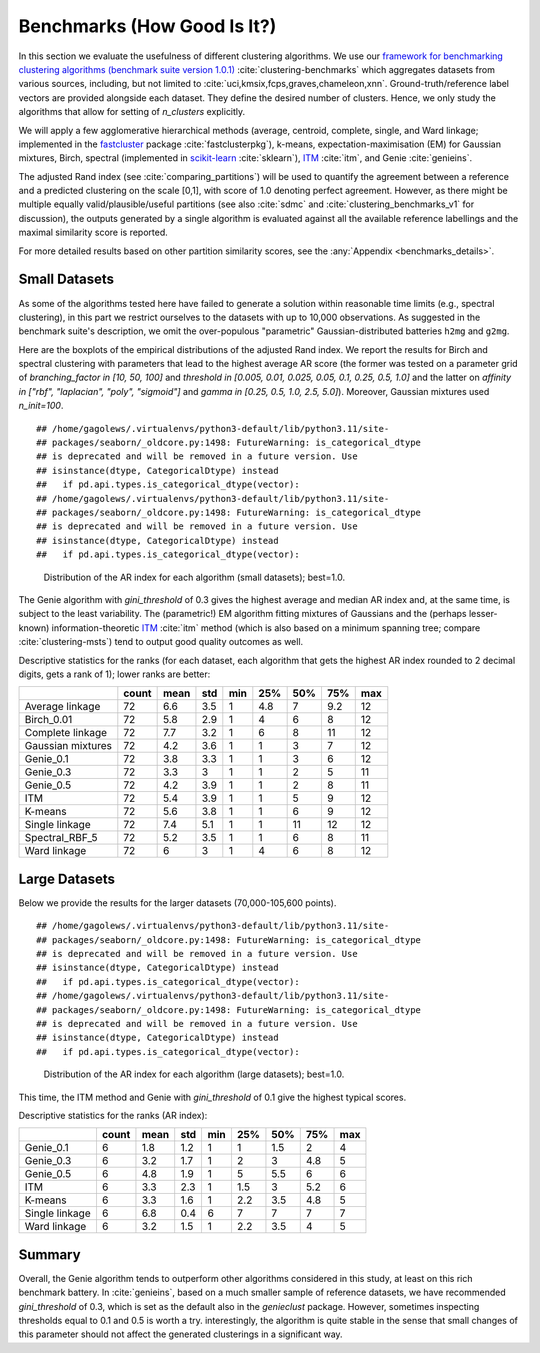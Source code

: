 Benchmarks (How Good Is It?)
============================

In this section we evaluate the usefulness of different clustering algorithms.
We use our `framework for benchmarking clustering algorithms (benchmark suite version 1.0.1) <https://github.com/gagolews/clustering-benchmarks>`_
:cite:`clustering-benchmarks` which aggregates datasets from various sources,
including, but not limited to :cite:`uci,kmsix,fcps,graves,chameleon,xnn`.
Ground-truth/reference label vectors are provided alongside each dataset.
They define the desired number of clusters. Hence, we only study
the algorithms that allow for setting of `n_clusters` explicitly.

We will apply a few agglomerative hierarchical
methods (average, centroid, complete, single, and Ward linkage; implemented in the
`fastcluster <http://www.danifold.net/fastcluster.html>`_ package :cite:`fastclusterpkg`),
k-means, expectation-maximisation (EM) for Gaussian mixtures, Birch, spectral
(implemented in `scikit-learn <https://scikit-learn.org/>`_ :cite:`sklearn`),
`ITM <https://github.com/amueller/information-theoretic-mst>`_ :cite:`itm`,
and Genie :cite:`genieins`.

The adjusted Rand index (see :cite:`comparing_partitions`) will be used
to quantify the agreement between
a reference and a predicted clustering on the scale [0,1],
with score of 1.0 denoting perfect agreement. However, as there might be
multiple equally valid/plausible/useful partitions (see also
:cite:`sdmc` and :cite:`clustering_benchmarks_v1` for discussion),
the outputs generated by a single algorithm is evaluated
against all the available reference labellings and the maximal similarity score
is reported.

For more detailed results based on other partition similarity scores,
see the :any:`Appendix <benchmarks_details>`\ .








Small Datasets
--------------

As some of the algorithms tested here have failed to generate a solution
within reasonable time limits (e.g., spectral clustering),
in this part we restrict ourselves to the datasets with up to 10,000 observations.
As suggested in the benchmark suite's description, we omit the over-populous
"parametric" Gaussian-distributed batteries ``h2mg`` and ``g2mg``.

Here are the boxplots of the empirical distributions of the adjusted Rand index.
We report the results for Birch and spectral clustering with parameters
that lead to the highest average AR score
(the former was tested on a parameter grid of
`branching_factor in [10, 50, 100]`
and `threshold in [0.005, 0.01, 0.025, 0.05, 0.1, 0.25, 0.5, 1.0]`
and the latter on `affinity in ["rbf", "laplacian", "poly", "sigmoid"]`
and `gamma in [0.25, 0.5, 1.0, 2.5, 5.0]`).
Moreover, Gaussian mixtures used `n_init=100`.









::

    ## /home/gagolews/.virtualenvs/python3-default/lib/python3.11/site-
    ## packages/seaborn/_oldcore.py:1498: FutureWarning: is_categorical_dtype
    ## is deprecated and will be removed in a future version. Use
    ## isinstance(dtype, CategoricalDtype) instead
    ##   if pd.api.types.is_categorical_dtype(vector):
    ## /home/gagolews/.virtualenvs/python3-default/lib/python3.11/site-
    ## packages/seaborn/_oldcore.py:1498: FutureWarning: is_categorical_dtype
    ## is deprecated and will be removed in a future version. Use
    ## isinstance(dtype, CategoricalDtype) instead
    ##   if pd.api.types.is_categorical_dtype(vector):

.. figure:: figures/benchmarks_ar_plot_small_1.png
   :width: 15 cm

   Distribution of the AR index for each algorithm (small datasets); best=1.0.



The Genie algorithm with `gini_threshold` of 0.3 gives the highest average
and median AR index and, at the same time, is subject to the least variability.
The (parametric!) EM algorithm fitting mixtures of Gaussians and the (perhaps lesser-known)
information-theoretic `ITM <https://github.com/amueller/information-theoretic-mst>`_
:cite:`itm` method (which is also based on a minimum spanning tree;
compare :cite:`clustering-msts`)
tend to output good quality outcomes as well.




Descriptive statistics for the ranks (for each dataset,
each algorithm that gets the highest AR index rounded to 2 decimal digits,
gets a rank of 1); lower ranks are better:



=================  =======  ======  =====  =====  =====  =====  =====  =====
..                   count    mean    std    min    25%    50%    75%    max
=================  =======  ======  =====  =====  =====  =====  =====  =====
Average linkage         72     6.6    3.5      1    4.8      7    9.2     12
Birch_0.01              72     5.8    2.9      1    4        6    8       12
Complete linkage        72     7.7    3.2      1    6        8   11       12
Gaussian mixtures       72     4.2    3.6      1    1        3    7       12
Genie_0.1               72     3.8    3.3      1    1        3    6       12
Genie_0.3               72     3.3    3        1    1        2    5       11
Genie_0.5               72     4.2    3.9      1    1        2    8       11
ITM                     72     5.4    3.9      1    1        5    9       12
K-means                 72     5.6    3.8      1    1        6    9       12
Single linkage          72     7.4    5.1      1    1       11   12       12
Spectral_RBF_5          72     5.2    3.5      1    1        6    8       11
Ward linkage            72     6      3        1    4        6    8       12
=================  =======  ======  =====  =====  =====  =====  =====  ===== 





Large Datasets
--------------

Below we provide the results for the larger datasets (70,000-105,600 points).








::

    ## /home/gagolews/.virtualenvs/python3-default/lib/python3.11/site-
    ## packages/seaborn/_oldcore.py:1498: FutureWarning: is_categorical_dtype
    ## is deprecated and will be removed in a future version. Use
    ## isinstance(dtype, CategoricalDtype) instead
    ##   if pd.api.types.is_categorical_dtype(vector):
    ## /home/gagolews/.virtualenvs/python3-default/lib/python3.11/site-
    ## packages/seaborn/_oldcore.py:1498: FutureWarning: is_categorical_dtype
    ## is deprecated and will be removed in a future version. Use
    ## isinstance(dtype, CategoricalDtype) instead
    ##   if pd.api.types.is_categorical_dtype(vector):

.. figure:: figures/benchmarks_ar_plot_large_1.png
   :width: 15 cm

   Distribution of the AR index for each algorithm (large datasets); best=1.0.



This time, the ITM method and Genie with `gini_threshold` of 0.1 give
the highest typical scores.


Descriptive statistics for the ranks (AR index):



==============  =======  ======  =====  =====  =====  =====  =====  =====
..                count    mean    std    min    25%    50%    75%    max
==============  =======  ======  =====  =====  =====  =====  =====  =====
Genie_0.1             6     1.8    1.2      1    1      1.5    2        4
Genie_0.3             6     3.2    1.7      1    2      3      4.8      5
Genie_0.5             6     4.8    1.9      1    5      5.5    6        6
ITM                   6     3.3    2.3      1    1.5    3      5.2      6
K-means               6     3.3    1.6      1    2.2    3.5    4.8      5
Single linkage        6     6.8    0.4      6    7      7      7        7
Ward linkage          6     3.2    1.5      1    2.2    3.5    4        5
==============  =======  ======  =====  =====  =====  =====  =====  ===== 






Summary
-------

Overall, the Genie algorithm tends to outperform other algorithms considered
in this study, at least on this rich benchmark battery.
In :cite:`genieins`, based on a much smaller sample of reference datasets,
we have recommended `gini_threshold` of 0.3,
which is set as the default also in the `genieclust` package.
However, sometimes inspecting thresholds equal to 0.1 and 0.5 is worth a try.
interestingly, the algorithm is quite stable in the sense that
small changes of this parameter should not affect the generated clusterings
in a significant way.


